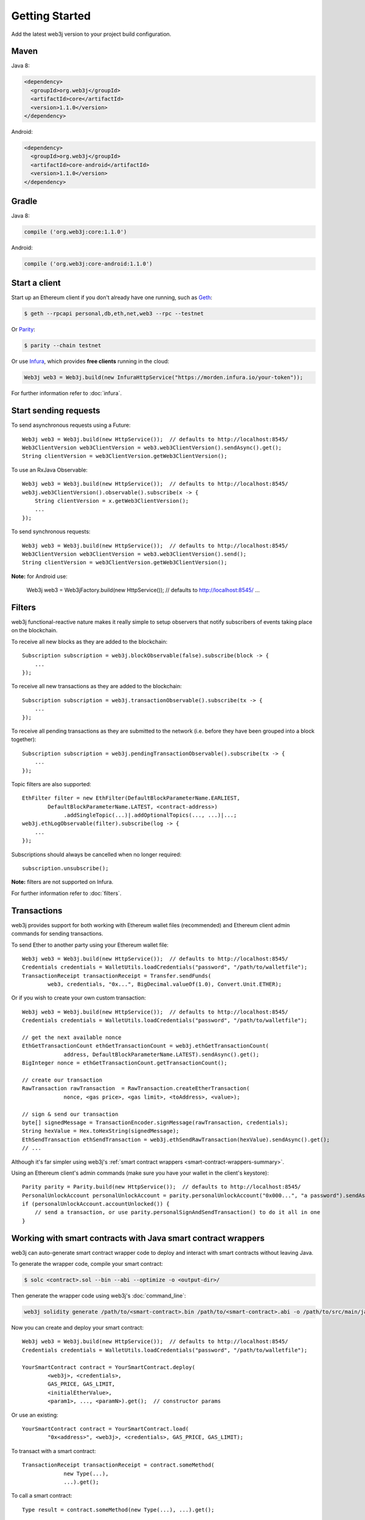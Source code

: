 Getting Started
===============

Add the latest web3j version to your project build configuration.

Maven
-----

Java 8:

.. code-block:: xml

   <dependency>
     <groupId>org.web3j</groupId>
     <artifactId>core</artifactId>
     <version>1.1.0</version>
   </dependency>

Android:

.. code-block:: xml

   <dependency>
     <groupId>org.web3j</groupId>
     <artifactId>core-android</artifactId>
     <version>1.1.0</version>
   </dependency>

Gradle
------

Java 8:

.. code-block:: groovy

   compile ('org.web3j:core:1.1.0')

Android:

.. code-block:: groovy

   compile ('org.web3j:core-android:1.1.0')


Start a client
--------------

Start up an Ethereum client if you don't already have one running, such as
`Geth <https://github.com/ethereum/go-ethereum/wiki/geth>`_:

.. code-block:: bash

   $ geth --rpcapi personal,db,eth,net,web3 --rpc --testnet

Or `Parity <https://github.com/ethcore/parity>`_:

.. code-block:: bash

   $ parity --chain testnet

Or use `Infura <https://infura.io/>`_, which provides **free clients** running in the cloud:

.. code-block:: java

   Web3j web3 = Web3j.build(new InfuraHttpService("https://morden.infura.io/your-token"));

For further information refer to :doc:`infura`.


Start sending requests
----------------------

To send asynchronous requests using a Future::

   Web3j web3 = Web3j.build(new HttpService());  // defaults to http://localhost:8545/
   Web3ClientVersion web3ClientVersion = web3.web3ClientVersion().sendAsync().get();
   String clientVersion = web3ClientVersion.getWeb3ClientVersion();

To use an RxJava Observable::

   Web3j web3 = Web3j.build(new HttpService());  // defaults to http://localhost:8545/
   web3j.web3ClientVersion().observable().subscribe(x -> {
       String clientVersion = x.getWeb3ClientVersion();
       ...
   });

To send synchronous requests::

   Web3j web3 = Web3j.build(new HttpService());  // defaults to http://localhost:8545/
   Web3ClientVersion web3ClientVersion = web3.web3ClientVersion().send();
   String clientVersion = web3ClientVersion.getWeb3ClientVersion();

**Note:** for Android use:

   Web3j web3 = Web3jFactory.build(new HttpService());  // defaults to http://localhost:8545/
   ...


Filters
-------

web3j functional-reactive nature makes it really simple to setup observers that notify subscribers
of events taking place on the blockchain.

To receive all new blocks as they are added to the blockchain::

   Subscription subscription = web3j.blockObservable(false).subscribe(block -> {
       ...
   });

To receive all new transactions as they are added to the blockchain::

   Subscription subscription = web3j.transactionObservable().subscribe(tx -> {
       ...
   });

To receive all pending transactions as they are submitted to the network (i.e. before they have
been grouped into a block together)::

   Subscription subscription = web3j.pendingTransactionObservable().subscribe(tx -> {
       ...
   });

Topic filters are also supported::

   EthFilter filter = new EthFilter(DefaultBlockParameterName.EARLIEST,
           DefaultBlockParameterName.LATEST, <contract-address>)
                .addSingleTopic(...)|.addOptionalTopics(..., ...)|...;
   web3j.ethLogObservable(filter).subscribe(log -> {
       ...
   });

Subscriptions should always be cancelled when no longer required::

   subscription.unsubscribe();

**Note:** filters are not supported on Infura.

For further information refer to :doc:`filters`.


Transactions
------------

web3j provides support for both working with Ethereum wallet files (recommended) and Ethereum
client admin commands for sending transactions.

To send Ether to another party using your Ethereum wallet file::

   Web3j web3 = Web3j.build(new HttpService());  // defaults to http://localhost:8545/
   Credentials credentials = WalletUtils.loadCredentials("password", "/path/to/walletfile");
   TransactionReceipt transactionReceipt = Transfer.sendFunds(
           web3, credentials, "0x...", BigDecimal.valueOf(1.0), Convert.Unit.ETHER);

Or if you wish to create your own custom transaction::

   Web3j web3 = Web3j.build(new HttpService());  // defaults to http://localhost:8545/
   Credentials credentials = WalletUtils.loadCredentials("password", "/path/to/walletfile");

   // get the next available nonce
   EthGetTransactionCount ethGetTransactionCount = web3j.ethGetTransactionCount(
                address, DefaultBlockParameterName.LATEST).sendAsync().get();
   BigInteger nonce = ethGetTransactionCount.getTransactionCount();

   // create our transaction
   RawTransaction rawTransaction  = RawTransaction.createEtherTransaction(
                nonce, <gas price>, <gas limit>, <toAddress>, <value>);

   // sign & send our transaction
   byte[] signedMessage = TransactionEncoder.signMessage(rawTransaction, credentials);
   String hexValue = Hex.toHexString(signedMessage);
   EthSendTransaction ethSendTransaction = web3j.ethSendRawTransaction(hexValue).sendAsync().get();
   // ...

Although it's far simpler using web3j's
:ref:`smart contract wrappers <smart-contract-wrappers-summary>`.

Using an Ethereum client's admin commands (make sure you have your wallet in the client's
keystore)::

   Parity parity = Parity.build(new HttpService());  // defaults to http://localhost:8545/
   PersonalUnlockAccount personalUnlockAccount = parity.personalUnlockAccount("0x000...", "a password").sendAsync().get();
   if (personalUnlockAccount.accountUnlocked()) {
       // send a transaction, or use parity.personalSignAndSendTransaction() to do it all in one
   }

.. _smart-contract-wrappers-summary:

Working with smart contracts with Java smart contract wrappers
--------------------------------------------------------------

web3j can auto-generate smart contract wrapper code to deploy and interact with smart contracts
without leaving Java.

To generate the wrapper code, compile your smart contract:

.. code-block:: bash

   $ solc <contract>.sol --bin --abi --optimize -o <output-dir>/

Then generate the wrapper code using web3j's :doc:`command_line`:

.. code-block:: bash

   web3j solidity generate /path/to/<smart-contract>.bin /path/to/<smart-contract>.abi -o /path/to/src/main/java -p com.your.organisation.name

Now you can create and deploy your smart contract::

   Web3j web3 = Web3j.build(new HttpService());  // defaults to http://localhost:8545/
   Credentials credentials = WalletUtils.loadCredentials("password", "/path/to/walletfile");

   YourSmartContract contract = YourSmartContract.deploy(
           <web3j>, <credentials>,
           GAS_PRICE, GAS_LIMIT,
           <initialEtherValue>,
           <param1>, ..., <paramN>).get();  // constructor params

Or use an existing::

   YourSmartContract contract = YourSmartContract.load(
           "0x<address>", <web3j>, <credentials>, GAS_PRICE, GAS_LIMIT);

To transact with a smart contract::

   TransactionReceipt transactionReceipt = contract.someMethod(
                new Type(...),
                ...).get();

To call a smart contract::

   Type result = contract.someMethod(new Type(...), ...).get();

For more information refer to :ref:`smart-contract-wrappers`.


Further details
---------------
In the Java 8 build:

- web3j provides type safe access to all responses. Optional or null responses
  are wrapped in Java 8's
  `Optional <https://docs.oracle.com/javase/8/docs/api/java/util/Optional.html>`_ type.
- Async requests are handled using Java 8's
  `CompletableFutures <https://docs.oracle.com/javase/8/docs/api/java/util/concurrent/CompletableFuture.html>`_.

In both the Java 8 and Andriod builds:

- Quantity payload types are returned as `BigIntegers <https://docs.oracle.com/javase/8/docs/api/java/math/BigInteger.html>`_.
  For simple results, you can obtain the quantity as a String via
  `Response <https://github.com/web3j/web3j/blob/master/src/main/java/org/web3j/protocol/core/Response.java>`_.getResult().
